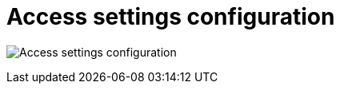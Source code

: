 [[config-ui-access-settings]]
= Access settings configuration


image:ui-access-settings.png[Access settings configuration]